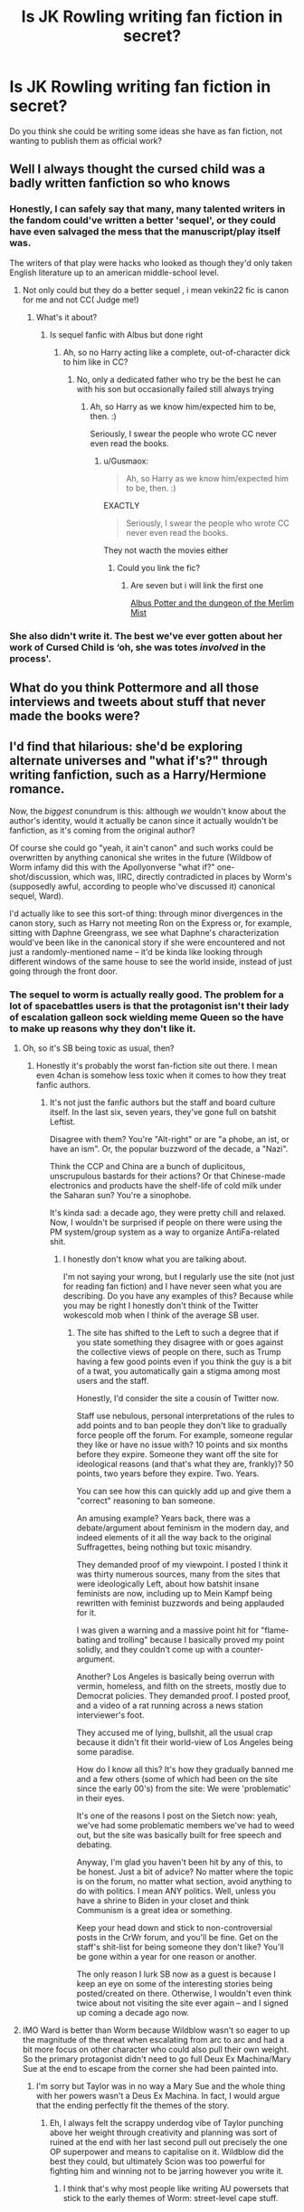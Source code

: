 #+TITLE: Is JK Rowling writing fan fiction in secret?

* Is JK Rowling writing fan fiction in secret?
:PROPERTIES:
:Author: PaddleStroke
:Score: 8
:DateUnix: 1617879307.0
:DateShort: 2021-Apr-08
:FlairText: Discussion
:END:
Do you think she could be writing some ideas she have as fan fiction, not wanting to publish them as official work?


** Well I always thought the cursed child was a badly written fanfiction so who knows
:PROPERTIES:
:Author: chayoutofcontext
:Score: 76
:DateUnix: 1617884481.0
:DateShort: 2021-Apr-08
:END:

*** Honestly, I can safely say that many, many talented writers in the fandom could've written a better 'sequel', or they could have even salvaged the mess that the manuscript/play itself was.

The writers of that play were hacks who looked as though they'd only taken English literature up to an american middle-school level.
:PROPERTIES:
:Author: MidgardWyrm
:Score: 35
:DateUnix: 1617887921.0
:DateShort: 2021-Apr-08
:END:

**** Not only could but they do a better sequel , i mean vekin22 fic is canon for me and not CC( Judge me!)
:PROPERTIES:
:Author: Gusmaox
:Score: 2
:DateUnix: 1617927360.0
:DateShort: 2021-Apr-09
:END:

***** What's it about?
:PROPERTIES:
:Author: MidgardWyrm
:Score: 3
:DateUnix: 1617940792.0
:DateShort: 2021-Apr-09
:END:

****** Is sequel fanfic with Albus but done right
:PROPERTIES:
:Author: Gusmaox
:Score: 1
:DateUnix: 1617961883.0
:DateShort: 2021-Apr-09
:END:

******* Ah, so no Harry acting like a complete, out-of-character dick to him like in CC?
:PROPERTIES:
:Author: MidgardWyrm
:Score: 1
:DateUnix: 1617968047.0
:DateShort: 2021-Apr-09
:END:

******** No, only a dedicated father who try be the best he can with his son but occasionally failed still always trying
:PROPERTIES:
:Author: Gusmaox
:Score: 2
:DateUnix: 1617968169.0
:DateShort: 2021-Apr-09
:END:

********* Ah, so Harry as we know him/expected him to be, then. :)

Seriously, I swear the people who wrote CC never even read the books.
:PROPERTIES:
:Author: MidgardWyrm
:Score: 2
:DateUnix: 1617968235.0
:DateShort: 2021-Apr-09
:END:

********** u/Gusmaox:
#+begin_quote
  Ah, so Harry as we know him/expected him to be, then. :)
#+end_quote

EXACTLY

#+begin_quote
  Seriously, I swear the people who wrote CC never even read the books.
#+end_quote

They not wacth the movies either
:PROPERTIES:
:Author: Gusmaox
:Score: 2
:DateUnix: 1617968511.0
:DateShort: 2021-Apr-09
:END:

*********** Could you link the fic?
:PROPERTIES:
:Author: idxsemtexboom
:Score: 2
:DateUnix: 1618075939.0
:DateShort: 2021-Apr-10
:END:

************ Are seven but i will link the first one

[[https://m.fanfiction.net/s/4380964/1/Albus-Potter-and-the-Dungeon-of-Merlin-s-Mist][Albus Potter and the dungeon of the Merlim Mist]]
:PROPERTIES:
:Author: Gusmaox
:Score: 1
:DateUnix: 1618077257.0
:DateShort: 2021-Apr-10
:END:


*** She also didn't write it. The best we've ever gotten about her work of Cursed Child is ‘oh, she was totes /involved/ in the process'.
:PROPERTIES:
:Author: heff17
:Score: 24
:DateUnix: 1617892863.0
:DateShort: 2021-Apr-08
:END:


** What do you think Pottermore and all those interviews and tweets about stuff that never made the books were?
:PROPERTIES:
:Author: RealLifeH_sapiens
:Score: 32
:DateUnix: 1617885065.0
:DateShort: 2021-Apr-08
:END:


** I'd find that hilarious: she'd be exploring alternate universes and "what if's?" through writing fanfiction, such as a Harry/Hermione romance.

Now, the /biggest/ conundrum is this: although /we/ wouldn't know about the author's identity, would it actually be canon since it actually wouldn't be fanfiction, as it's coming from the original author?

Of course she could go "yeah, it ain't canon" and such works could be overwritten by anything canonical she writes in the future (Wildbow of Worm infamy did this with the Apollyonverse "what if?" one-shot/discussion, which was, IIRC, directly contradicted in places by Worm's (supposedly awful, according to people who've discussed it) canonical sequel, Ward).

I'd actually like to see this sort-of thing: through minor divergences in the canon story, such as Harry not meeting Ron on the Express or, for example, sitting with Daphne Greengrass, we see what Daphne's characterization would've been like in the canonical story if she were encountered and not just a randomly-mentioned name -- it'd be kinda like looking through different windows of the same house to see the world inside, instead of just going through the front door.
:PROPERTIES:
:Author: MidgardWyrm
:Score: 16
:DateUnix: 1617887751.0
:DateShort: 2021-Apr-08
:END:

*** The sequel to worm is actually really good. The problem for a lot of spacebattles users is that the protagonist isn't their lady of escalation galleon sock wielding meme Queen so the have to make up reasons why they don't like it.
:PROPERTIES:
:Author: UnholyBabyDestroyer
:Score: 9
:DateUnix: 1617891377.0
:DateShort: 2021-Apr-08
:END:

**** Oh, so it's SB being toxic as usual, then?
:PROPERTIES:
:Author: MidgardWyrm
:Score: 3
:DateUnix: 1617896076.0
:DateShort: 2021-Apr-08
:END:

***** Honestly it's probably the worst fan-fiction site out there. I mean even 4chan is somehow less toxic when it comes to how they treat fanfic authors.
:PROPERTIES:
:Author: UnholyBabyDestroyer
:Score: 4
:DateUnix: 1617902823.0
:DateShort: 2021-Apr-08
:END:

****** It's not just the fanfic authors but the staff and board culture itself. In the last six, seven years, they've gone full on batshit Leftist.

Disagree with them? You're "Alt-right" or are "a phobe, an ist, or have an ism". Or, the popular buzzword of the decade, a "Nazi".

Think the CCP and China are a bunch of duplicitous, unscrupulous bastards for their actions? Or that Chinese-made electronics and products have the shelf-life of cold milk under the Saharan sun? You're a sinophobe.

It's kinda sad: a decade ago, they were pretty chill and relaxed. Now, I wouldn't be surprised if people on there were using the PM system/group system as a way to organize AntiFa-related shit.
:PROPERTIES:
:Author: MidgardWyrm
:Score: 1
:DateUnix: 1617940783.0
:DateShort: 2021-Apr-09
:END:

******* I honestly don't know what you are talking about.

I'm not saying your wrong, but I regularly use the site (not just for reading fan fiction) and I have never seen what you are describing. Do you have any examples of this? Because while you may be right I honestly don't think of the Twitter wokescold mob when I think of the average SB user.
:PROPERTIES:
:Author: UnholyBabyDestroyer
:Score: 1
:DateUnix: 1617941975.0
:DateShort: 2021-Apr-09
:END:

******** The site has shifted to the Left to such a degree that if you state something they disagree with or goes against the collective views of people on there, such as Trump having a few good points even if you think the guy is a bit of a twat, you automatically gain a stigma among most users and the staff.

Honestly, I'd consider the site a cousin of Twitter now.

Staff use nebulous, personal interpretations of the rules to add points and to ban people they don't like to gradually force people off the forum. For example, someone regular they like or have no issue with? 10 points and six months before they expire. Someone they want off the site for ideological reasons (and that's what they are, frankly)? 50 points, two years before they expire. Two. Years.

You can see how this can quickly add up and give them a "correct" reasoning to ban someone.

An amusing example? Years back, there was a debate/argument about feminism in the modern day, and indeed elements of it all the way back to the original Suffragettes, being nothing but toxic misandry.

They demanded proof of my viewpoint. I posted I think it was thirty numerous sources, many from the sites that were ideologically Left, about how batshit insane feminists are now, including up to Mein Kampf being rewritten with feminist buzzwords and being applauded for it.

I was given a warning and a massive point hit for "flame-bating and trolling" because I basically proved my point solidly, and they couldn't come up with a counter-argument.

Another? Los Angeles is basically being overrun with vermin, homeless, and filth on the streets, mostly due to Democrat policies. They demanded proof. I posted proof, and a video of a rat running across a news station interviewer's foot.

They accused me of lying, bullshit, all the usual crap because it didn't fit their world-view of Los Angeles being some paradise.

How do I know all this? It's how they gradually banned me and a few others (some of which had been on the site since the early 00's) from the site: We were 'problematic' in their eyes.

It's one of the reasons I post on the Sietch now: yeah, we've had some problematic members we've had to weed out, but the site was basically built for free speech and debating.

Anyway, I'm glad you haven't been hit by any of this, to be honest. Just a bit of advice? No matter where the topic is on the forum, no matter what section, avoid anything to do with politics. I mean ANY politics. Well, unless you have a shrine to Biden in your closet and think Communism is a great idea or something.

Keep your head down and stick to non-controversial posts in the CrWr forum, and you'll be fine. Get on the staff's shit-list for being someone they don't like? You'll be gone within a year for one reason or another.

The only reason I lurk SB now as a guest is because I keep an eye on some of the interesting stories being posted/created on there. Otherwise, I wouldn't even think twice about not visiting the site ever again -- and I signed up coming a decade ago now.
:PROPERTIES:
:Author: MidgardWyrm
:Score: 1
:DateUnix: 1617947577.0
:DateShort: 2021-Apr-09
:END:


**** IMO Ward is better than Worm because Wildblow wasn't so eager to up the magnitude of the threat when escalating from arc to arc and had a bit more focus on other character who could also pull their own weight. So the primary protagonist didn't need to go full Deux Ex Machina/Mary Sue at the end to escape from the corner she had been painted into.
:PROPERTIES:
:Author: greatandmodest
:Score: 2
:DateUnix: 1617906151.0
:DateShort: 2021-Apr-08
:END:

***** I'm sorry but Taylor was in no way a Mary Sue and the whole thing with her powers wasn't a Deus Ex Machina. In fact, I would argue that the ending perfectly fit the themes of the story.
:PROPERTIES:
:Author: UnholyBabyDestroyer
:Score: 3
:DateUnix: 1617910068.0
:DateShort: 2021-Apr-08
:END:

****** Eh, I always felt the scrappy underdog vibe of Taylor punching above her weight through creativity and planning was sort of ruined at the end with her last second pull out precisely the one OP superpower and means to capitalise on it. Wildblow did the best they could, but ultimately Scion was too powerful for fighting him and winning not to be jarring however you write it.
:PROPERTIES:
:Author: greatandmodest
:Score: 4
:DateUnix: 1617910744.0
:DateShort: 2021-Apr-09
:END:

******* I think that's why most people like writing AU powersets that stick to the early themes of Worm: street-level cape stuff.
:PROPERTIES:
:Author: MidgardWyrm
:Score: 1
:DateUnix: 1617948071.0
:DateShort: 2021-Apr-09
:END:


** If I ever publish a successful book I'll be reading the fanfiction about it and maybe write some of my own. But I'm pretty sure JKR publishes everything she writes.
:PROPERTIES:
:Author: Mikill1995
:Score: 7
:DateUnix: 1617880273.0
:DateShort: 2021-Apr-08
:END:


** I think she is pretty busy with her published work (Robert Galbraith, and those screenplays for the Fantastic Beasts don't write themselves either), although especially Cursed Child and FB 2 really look like a pretty bad fanfiction.
:PROPERTIES:
:Author: ceplma
:Score: 18
:DateUnix: 1617881170.0
:DateShort: 2021-Apr-08
:END:


** While it's a fun idea, it's unlikely, as most authors tend to avoid actively participating in their fandoms. The reason for this is pretty simple, if they published something new, there's a chance someone in the fandom could claim that an idea of theirs was used, with a pretty convincing direct causal link with the authors participation in their fandom.

Even if she was secretly involved, if she somehow published a new story that contained common fandom tropes, it'd be pretty hard to believe that she came up with all of them all on her own: humans are just not that creative that way that it would be believable that she'd independently come up with common tropes that most of us are intimately familiar with.
:PROPERTIES:
:Author: sineout
:Score: 5
:DateUnix: 1617899067.0
:DateShort: 2021-Apr-08
:END:

*** IIRC, a lot of writers for various franchises have restrictions in their contracts that forbid them from interacting with the fanfiction community, just in case this happens.

Actors and actresses have this in their contracts sometimes, too.

For example, an actress reads a bit of fanfiction that has her character romantically involved with another male character. The problem? Canonically and on-screen, they're supposed to have a sibling-like bond.

If there's even a chance that reading this sort-of fanfiction could alter the actress' perception of her character's interaction on-screen, even subconsciously, it'll affect /everything/.

So, no fanfiction-reading of your character for you, Miss Actress/Mr Actor!
:PROPERTIES:
:Author: MidgardWyrm
:Score: 3
:DateUnix: 1617948259.0
:DateShort: 2021-Apr-09
:END:


** Maybe she wrote under the pseudonym XXXbloodyrists666XXX
:PROPERTIES:
:Author: I_love_DPs
:Score: 13
:DateUnix: 1617881040.0
:DateShort: 2021-Apr-08
:END:

*** It would be funny as fuck if she was behind the pen name Robst.
:PROPERTIES:
:Author: LilyFakhrani
:Score: 21
:DateUnix: 1617885868.0
:DateShort: 2021-Apr-08
:END:

**** wait didn't she write a couple of books under the pen name Robert?
:PROPERTIES:
:Author: LilyPotter123
:Score: 9
:DateUnix: 1617892371.0
:DateShort: 2021-Apr-08
:END:

***** She did.

IIRC I /think/ her reasoning was to see whether it were her skill as a writer or if it were her name (from writing Harry Potter) that caused her stuff to be popular, so she used a pseudonym.

Unfortunately...

Judging from the poor reception of the Casual Vacancy when it was first released (some of the reviews were /harsh/), it was basically a kick to her non-existent testicles.
:PROPERTIES:
:Author: MidgardWyrm
:Score: 1
:DateUnix: 1617948506.0
:DateShort: 2021-Apr-09
:END:


**** That would require a pretty drastic change in writing style - Rowling's work has characters act in service to whatever plot she has pre-ordained, while one of the strengths of RobSt's work is that he lets the characters be themselves (or at least his interpretation thereof).
:PROPERTIES:
:Author: WhosThisGeek
:Score: 9
:DateUnix: 1617894419.0
:DateShort: 2021-Apr-08
:END:

***** Could you explain what you mean by 'be themselves'? I have no problem with people who like Robst but his characters (especially Harry and Hermione) have very little resemblance with their canon counterparts. Is that what you mean?
:PROPERTIES:
:Author: PetrificusSomewhatus
:Score: 5
:DateUnix: 1617895809.0
:DateShort: 2021-Apr-08
:END:

****** I mean that he keeps their characterizations consistent within the story, not having them act randomly OOC because the plot demands they do certain things. He also generally makes their actions make sense in context - even their mistakes make sense for that character in that situation. They're often not especially consistent with their canon counterparts, but neither were said canon counterparts.

It's hardly an uncommon trait among writers, but it's one of JKRs biggest weaknesses as a writer: Her characters act in service to the plot first and foremost, which can lead to inconsistent characterization and is one of the main reasons for the emergence of evil/manipulative Dumbledore as a common fanfiction trope.
:PROPERTIES:
:Author: WhosThisGeek
:Score: 14
:DateUnix: 1617897023.0
:DateShort: 2021-Apr-08
:END:

******* Ahh, that makes sense. And yeah, I agree that Rowling's character characterizations are woefully inconsistent. In her mild defense though, it's much easier to keep a character consistent in one story as opposed to a seven story series.
:PROPERTIES:
:Author: PetrificusSomewhatus
:Score: 7
:DateUnix: 1617897730.0
:DateShort: 2021-Apr-08
:END:


** Well there are some transphobic fanfics... So it's possible I guess
:PROPERTIES:
:Author: AntisocialNyx
:Score: -3
:DateUnix: 1617898064.0
:DateShort: 2021-Apr-08
:END:
